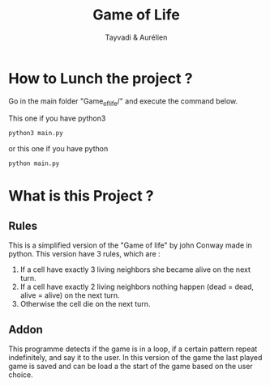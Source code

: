 #+TITLE: Game of Life
#+AUTHOR: Tayvadi & Aurélien

* How to Lunch the project ?
Go in the main folder "Game_of_life/" and execute the command below.

This one if you have python3
#+BEGIN_SRC python
python3 main.py
#+END_SRC

or this one if you have python

#+BEGIN_SRC python
python main.py
#+END_SRC
* What is this Project ?
** Rules
This is a simplified version of the "Game of life" by john Conway made in python.
This version have 3 rules, which are :
1. If a cell have exactly 3 living neighbors she became alive on the next turn.
2. If a cell have exactly 2 living neighbors nothing happen (dead = dead, alive = alive) on the next turn.
3. Otherwise the cell die on the next turn.
** Addon
This programme detects if the game is in a loop, if a certain pattern repeat indefinitely, and say it to the user.
In this version of the game the last played game is saved and can be load a the start of the game based on the user choice.
